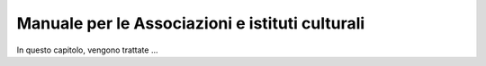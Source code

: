Manuale per le Associazioni e istituti culturali
================================================

In questo capitolo, vengono trattate ...

